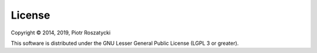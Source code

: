 License
=======

Copyright © 2014, 2019, Piotr Roszatycki

This software is distributed under the GNU Lesser General Public License (LGPL 3
or greater).
